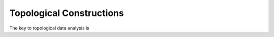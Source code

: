Topological Constructions
=========================

The key to topological data analysis is 




.. autosummary::
    :toctree: generated/
     
     homology.PersDiag
     multidim.covertree.CoverTree


